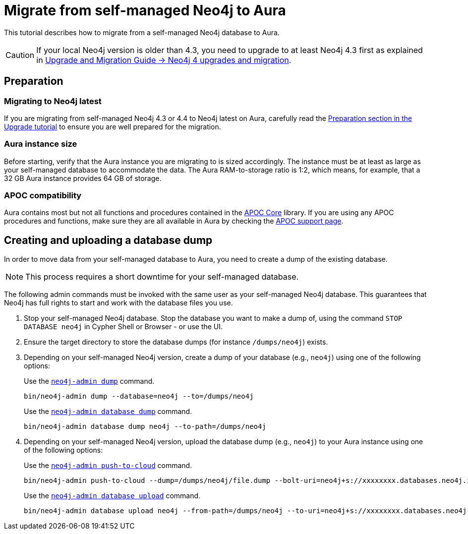 = Migrate from self-managed Neo4j to Aura
:description: This section describes how to migrate from a self-managed Neo4j database to Aura.
:database: neo4j
:dump-folder: /dumps/neo4j
:aura-uri: neo4j+s://xxxxxxxx.databases.neo4j.io

This tutorial describes how to migrate from a self-managed Neo4j database to Aura.

[CAUTION]
====
If your local Neo4j version is older than 4.3, you need to upgrade to at least Neo4j 4.3 first as explained in link:https://neo4j.com/docs/upgrade-migration-guide/current/version-4/[Upgrade and Migration Guide -> Neo4j 4 upgrades and migration].
====

== Preparation

=== Migrating to Neo4j latest

If you are migrating from self-managed Neo4j 4.3 or 4.4 to Neo4j latest on Aura, carefully read the xref:tutorials/upgrade.adoc#_preparation[Preparation section in the Upgrade tutorial] to ensure you are well prepared for the migration.

=== Aura instance size

Before starting, verify that the Aura instance you are migrating to is sized accordingly.
The instance must be at least as large as your self-managed database to accommodate the data.
The Aura RAM-to-storage ratio is 1:2, which means, for example, that a 32 GB Aura instance provides 64 GB of storage.

=== APOC compatibility

Aura contains most but not all functions and procedures contained in the link:{neo4j-docs-base-uri}/apoc/current[APOC Core] library.
If you are using any APOC procedures and functions, make sure they are all available in Aura by checking the link:https://neo4j.com/docs/aura/platform/apoc/[APOC support page].

== Creating and uploading a database dump

In order to move data from your self-managed database to Aura, you need to create a dump of the existing database.

[NOTE]
====
This process requires a short downtime for your self-managed database.
====

The following admin commands must be invoked with the same user as your self-managed Neo4j database.
This guarantees that Neo4j has full rights to start and work with the database files you use.

. Stop your self-managed Neo4j database.
Stop the database you want to make a dump of, using the command `STOP DATABASE {database}` in Cypher Shell or Browser - or use the UI.

. Ensure the target directory to store the database dumps (for instance `{dump-folder}`) exists.

. Depending on your self-managed Neo4j version, create a dump of your database (e.g., `{database}`) using one of the following options:

+
[.tabbed-example]
====
[.include-with-From-Neo4j-4]
=====
Use the link:https://neo4j.com/docs/operations-manual/4.4/backup-restore/offline-backup/[`neo4j-admin dump`] command.

[source,shell,subs=attributes+]
----
bin/neo4j-admin dump --database={database} --to={dump-folder}
----
=====

[.include-with-From-Neo4j-5]
=====
Use the link:https://neo4j.com/docs/operations-manual/current/backup-restore/offline-backup/[`neo4j-admin database dump`] command.

[source,shell,subs=attributes+]
----
bin/neo4j-admin database dump {database} --to-path={dump-folder}
----
=====
====
+

. Depending on your self-managed Neo4j version, upload the database dump (e.g., `{database}`) to your Aura instance using one of the following options:

+
[.tabbed-example]
====
[.include-with-From-Neo4j-4]
=====

Use the link:https://neo4j.com/docs/operations-manual/4.4/tools/neo4j-admin/push-to-cloud/[`neo4j-admin push-to-cloud`] command.

[source,shell,subs=attributes+]
----
bin/neo4j-admin push-to-cloud --dump={dump-folder}/file.dump --bolt-uri={aura-uri} --overwrite
----
=====

[.include-with-From-Neo4j-5]
=====
Use the link:https://neo4j.com/docs/operations-manual/current/tools/neo4j-admin/upload-to-aura/[`neo4j-admin database upload`] command.

[source,shell,subs=attributes+]
----
bin/neo4j-admin database upload {database} --from-path={dump-folder} --to-uri={aura-uri} --overwrite-destination=true
----
=====
====
+

